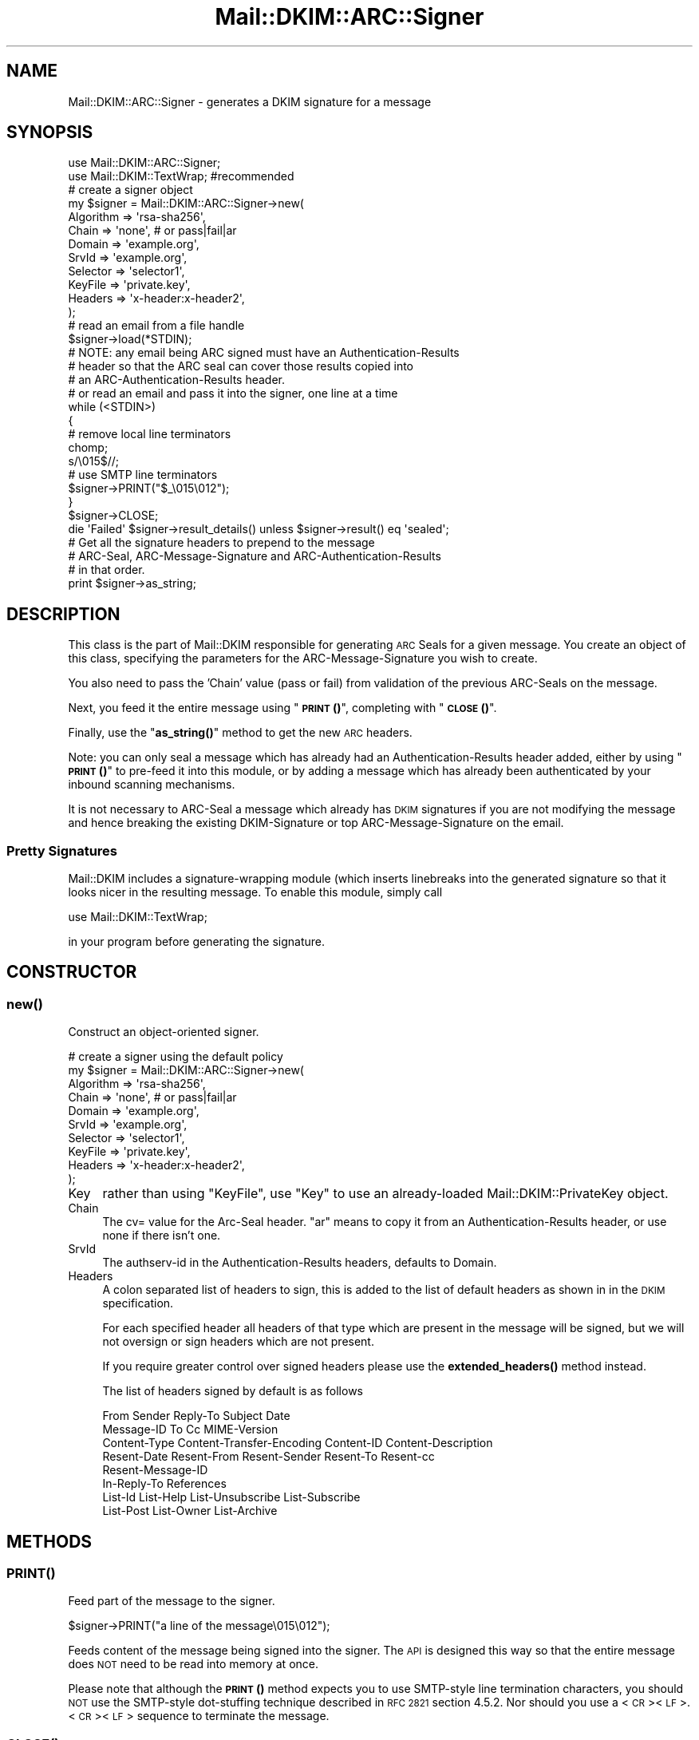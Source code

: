 .\" Automatically generated by Pod::Man 4.10 (Pod::Simple 3.35)
.\"
.\" Standard preamble:
.\" ========================================================================
.de Sp \" Vertical space (when we can't use .PP)
.if t .sp .5v
.if n .sp
..
.de Vb \" Begin verbatim text
.ft CW
.nf
.ne \\$1
..
.de Ve \" End verbatim text
.ft R
.fi
..
.\" Set up some character translations and predefined strings.  \*(-- will
.\" give an unbreakable dash, \*(PI will give pi, \*(L" will give a left
.\" double quote, and \*(R" will give a right double quote.  \*(C+ will
.\" give a nicer C++.  Capital omega is used to do unbreakable dashes and
.\" therefore won't be available.  \*(C` and \*(C' expand to `' in nroff,
.\" nothing in troff, for use with C<>.
.tr \(*W-
.ds C+ C\v'-.1v'\h'-1p'\s-2+\h'-1p'+\s0\v'.1v'\h'-1p'
.ie n \{\
.    ds -- \(*W-
.    ds PI pi
.    if (\n(.H=4u)&(1m=24u) .ds -- \(*W\h'-12u'\(*W\h'-12u'-\" diablo 10 pitch
.    if (\n(.H=4u)&(1m=20u) .ds -- \(*W\h'-12u'\(*W\h'-8u'-\"  diablo 12 pitch
.    ds L" ""
.    ds R" ""
.    ds C` ""
.    ds C' ""
'br\}
.el\{\
.    ds -- \|\(em\|
.    ds PI \(*p
.    ds L" ``
.    ds R" ''
.    ds C`
.    ds C'
'br\}
.\"
.\" Escape single quotes in literal strings from groff's Unicode transform.
.ie \n(.g .ds Aq \(aq
.el       .ds Aq '
.\"
.\" If the F register is >0, we'll generate index entries on stderr for
.\" titles (.TH), headers (.SH), subsections (.SS), items (.Ip), and index
.\" entries marked with X<> in POD.  Of course, you'll have to process the
.\" output yourself in some meaningful fashion.
.\"
.\" Avoid warning from groff about undefined register 'F'.
.de IX
..
.nr rF 0
.if \n(.g .if rF .nr rF 1
.if (\n(rF:(\n(.g==0)) \{\
.    if \nF \{\
.        de IX
.        tm Index:\\$1\t\\n%\t"\\$2"
..
.        if !\nF==2 \{\
.            nr % 0
.            nr F 2
.        \}
.    \}
.\}
.rr rF
.\" ========================================================================
.\"
.IX Title "Mail::DKIM::ARC::Signer 3"
.TH Mail::DKIM::ARC::Signer 3 "2019-11-13" "perl v5.28.2" "User Contributed Perl Documentation"
.\" For nroff, turn off justification.  Always turn off hyphenation; it makes
.\" way too many mistakes in technical documents.
.if n .ad l
.nh
.SH "NAME"
Mail::DKIM::ARC::Signer \- generates a DKIM signature for a message
.SH "SYNOPSIS"
.IX Header "SYNOPSIS"
.Vb 2
\&  use Mail::DKIM::ARC::Signer;
\&  use Mail::DKIM::TextWrap;  #recommended
\&
\&  # create a signer object
\&  my $signer = Mail::DKIM::ARC::Signer\->new(
\&                  Algorithm => \*(Aqrsa\-sha256\*(Aq,
\&                  Chain => \*(Aqnone\*(Aq,    # or pass|fail|ar
\&                  Domain => \*(Aqexample.org\*(Aq,
\&                  SrvId => \*(Aqexample.org\*(Aq,
\&                  Selector => \*(Aqselector1\*(Aq,
\&                  KeyFile => \*(Aqprivate.key\*(Aq,
\&                  Headers => \*(Aqx\-header:x\-header2\*(Aq,
\&             );
\&
\&  # read an email from a file handle
\&  $signer\->load(*STDIN);
\&
\&  # NOTE: any email being ARC signed must have an Authentication\-Results
\&  # header so that the ARC seal can cover those results copied into
\&  # an ARC\-Authentication\-Results header.
\&
\&  # or read an email and pass it into the signer, one line at a time
\&  while (<STDIN>)
\&  {
\&      # remove local line terminators
\&      chomp;
\&      s/\e015$//;
\&
\&      # use SMTP line terminators
\&      $signer\->PRINT("$_\e015\e012");
\&  }
\&  $signer\->CLOSE;
\&
\&  die \*(AqFailed\*(Aq $signer\->result_details() unless $signer\->result() eq \*(Aqsealed\*(Aq;
\&
\&  # Get all the signature headers to prepend to the message
\&  # ARC\-Seal, ARC\-Message\-Signature and ARC\-Authentication\-Results
\&  # in that order.
\&  print $signer\->as_string;
.Ve
.SH "DESCRIPTION"
.IX Header "DESCRIPTION"
This class is the part of Mail::DKIM responsible for generating
\&\s-1ARC\s0 Seals for a given message. You create an object of this class,
specifying the parameters for the ARC-Message-Signature you wish to
create.
.PP
You also need to pass the 'Chain' value (pass or fail) from validation
of the previous ARC-Seals on the message.
.PP
Next, you feed it the entire message using \*(L"\s-1\fBPRINT\s0()\fR\*(R", completing
with \*(L"\s-1\fBCLOSE\s0()\fR\*(R".
.PP
Finally, use the \*(L"\fBas_string()\fR\*(R" method to get the new \s-1ARC\s0 headers.
.PP
Note: you can only seal a message which has already had an
Authentication-Results header added, either by using \*(L"\s-1\fBPRINT\s0()\fR\*(R"
to pre-feed it into this module, or by adding a message which has
already been authenticated by your inbound scanning mechanisms.
.PP
It is not necessary to ARC-Seal a message which already has \s-1DKIM\s0
signatures if you are not modifying the message and hence breaking
the existing DKIM-Signature or top ARC-Message-Signature on the email.
.SS "Pretty Signatures"
.IX Subsection "Pretty Signatures"
Mail::DKIM includes a signature-wrapping module (which inserts
linebreaks into the generated signature so that it looks nicer in the
resulting message. To enable this module, simply call
.PP
.Vb 1
\&  use Mail::DKIM::TextWrap;
.Ve
.PP
in your program before generating the signature.
.SH "CONSTRUCTOR"
.IX Header "CONSTRUCTOR"
.SS "\fBnew()\fP"
.IX Subsection "new()"
Construct an object-oriented signer.
.PP
.Vb 10
\&  # create a signer using the default policy
\&  my $signer = Mail::DKIM::ARC::Signer\->new(
\&                  Algorithm => \*(Aqrsa\-sha256\*(Aq,
\&                  Chain => \*(Aqnone\*(Aq,    # or pass|fail|ar
\&                  Domain => \*(Aqexample.org\*(Aq,
\&                  SrvId => \*(Aqexample.org\*(Aq,
\&                  Selector => \*(Aqselector1\*(Aq,
\&                  KeyFile => \*(Aqprivate.key\*(Aq,
\&                  Headers => \*(Aqx\-header:x\-header2\*(Aq,
\&             );
.Ve
.IP "Key" 4
.IX Item "Key"
rather than using \f(CW\*(C`KeyFile\*(C'\fR, use \f(CW\*(C`Key\*(C'\fR to use an already-loaded
Mail::DKIM::PrivateKey object.
.IP "Chain" 4
.IX Item "Chain"
The cv= value for the Arc-Seal header.  \*(L"ar\*(R" means to copy it from
an Authentication-Results header, or use none if there isn't one.
.IP "SrvId" 4
.IX Item "SrvId"
The authserv-id in the Authentication-Results headers, defaults to
Domain.
.IP "Headers" 4
.IX Item "Headers"
A colon separated list of headers to sign, this is added to the list
of default headers as shown in in the \s-1DKIM\s0 specification.
.Sp
For each specified header all headers of that type which are
present in the message will be signed, but we will not oversign
or sign headers which are not present.
.Sp
If you require greater control over signed headers please use
the \fBextended_headers()\fR method instead.
.Sp
The list of headers signed by default is as follows
.Sp
.Vb 8
\&    From Sender Reply\-To Subject Date
\&    Message\-ID To Cc MIME\-Version
\&    Content\-Type Content\-Transfer\-Encoding Content\-ID Content\-Description
\&    Resent\-Date Resent\-From Resent\-Sender Resent\-To Resent\-cc
\&    Resent\-Message\-ID
\&    In\-Reply\-To References
\&    List\-Id List\-Help List\-Unsubscribe List\-Subscribe
\&    List\-Post List\-Owner List\-Archive
.Ve
.SH "METHODS"
.IX Header "METHODS"
.SS "\s-1\fBPRINT\s0()\fP"
.IX Subsection "PRINT()"
Feed part of the message to the signer.
.PP
.Vb 1
\&  $signer\->PRINT("a line of the message\e015\e012");
.Ve
.PP
Feeds content of the message being signed into the signer.
The \s-1API\s0 is designed this way so that the entire message does \s-1NOT\s0 need
to be read into memory at once.
.PP
Please note that although the \s-1\fBPRINT\s0()\fR method expects you to use
SMTP-style line termination characters, you should \s-1NOT\s0 use the
SMTP-style dot-stuffing technique described in \s-1RFC 2821\s0 section 4.5.2.
Nor should you use a <\s-1CR\s0><\s-1LF\s0>.<\s-1CR\s0><\s-1LF\s0> sequence to terminate the
message.
.SS "\s-1\fBCLOSE\s0()\fP"
.IX Subsection "CLOSE()"
Call this when finished feeding in the message.
.PP
.Vb 1
\&  $signer\->CLOSE;
.Ve
.PP
This method finishes the canonicalization process, computes a hash,
and generates a signature.
.SS "\fBextended_headers()\fP"
.IX Subsection "extended_headers()"
This method overrides the headers to be signed and allows more
control than is possible with the Headers property in the constructor.
.PP
The method expects a HashRef to be passed in.
.PP
The Keys are the headers to sign, and the values are either the
number of headers of that type to sign, or the special values
\&'*' and '+'.
.PP
* will sign \s-1ALL\s0 headers of that type present in the message.
.PP
+ will sign \s-1ALL + 1\s0 headers of that type present in the message
to prevent additional headers being added.
.PP
You may override any of the default headers by including them
in the hashref, and disable them by giving them a 0 value.
.PP
Keys are case insensitive with the values being added upto the
highest value.
.PP
.Vb 6
\&    Headers => {
\&        \*(AqX\-test\*(Aq  => \*(Aq*\*(Aq,
\&        \*(Aqx\-test\*(Aq  => \*(Aq1\*(Aq,
\&        \*(AqSubject\*(Aq => \*(Aq+\*(Aq,
\&        \*(AqSender\*(Aq  => 0,
\&    },
.Ve
.SS "\fBadd_signature()\fP"
.IX Subsection "add_signature()"
Used by signer policy to create a new signature.
.PP
.Vb 1
\&  $signer\->add_signature(new Mail::DKIM::Signature(...));
.Ve
.PP
Signer policies can use this method to specify complete parameters for
the signature to add, including what type of signature. For more information,
see Mail::DKIM::SignerPolicy.
.SS "\fBalgorithm()\fP"
.IX Subsection "algorithm()"
Get or set the selected algorithm.
.PP
.Vb 1
\&  $alg = $signer\->algorithm;
\&
\&  $signer\->algorithm(\*(Aqrsa\-sha256\*(Aq);
.Ve
.SS "\fBdomain()\fP"
.IX Subsection "domain()"
Get or set the selected domain.
.PP
.Vb 1
\&  $alg = $signer\->domain;
\&
\&  $signer\->domain(\*(Aqexample.org\*(Aq);
.Ve
.SS "\fBload()\fP"
.IX Subsection "load()"
Load the entire message from a file handle.
.PP
.Vb 1
\&  $signer\->load($file_handle);
.Ve
.PP
Reads a complete message from the designated file handle,
feeding it into the signer.  The message must use <\s-1CRLF\s0> line
terminators (same as the \s-1SMTP\s0 protocol).
.SS "\fBheaders()\fP"
.IX Subsection "headers()"
Determine which headers to put in signature.
.PP
.Vb 1
\&  my $headers = $signer\->headers;
.Ve
.PP
This is a string containing the names of the header fields that
will be signed, separated by colons.
.SS "\fBkey()\fP"
.IX Subsection "key()"
Get or set the private key object.
.PP
.Vb 1
\&  my $key = $signer\->key;
\&
\&  $signer\->key(Mail::DKIM::PrivateKey\->load(File => \*(Aqprivate.key\*(Aq));
.Ve
.PP
The key object can be any object that implements the
\&\fBsign_digest()\fR method.
(Providing your own object can be useful if your actual keys
are stored out-of-process.)
.PP
If you use this method to specify a private key,
do not use \*(L"\fBkey_file()\fR\*(R".
.SS "\fBkey_file()\fP"
.IX Subsection "key_file()"
Get or set the filename containing the private key.
.PP
.Vb 1
\&  my $filename = $signer\->key_file;
\&
\&  $signer\->key_file(\*(Aqprivate.key\*(Aq);
.Ve
.PP
If you use this method to specify a private key file,
do not use \*(L"\fBkey()\fR\*(R".
.SS "\fBmessage_originator()\fP"
.IX Subsection "message_originator()"
Access the \*(L"From\*(R" header.
.PP
.Vb 1
\&  my $address = $signer\->message_originator;
.Ve
.PP
Returns the \*(L"originator address\*(R" found in the message, as a
Mail::Address object.
This is typically the (first) name and email address found in the
From: header. If there is no From: header,
then an empty Mail::Address object is returned.
.PP
To get just the email address part, do:
.PP
.Vb 1
\&  my $email = $signer\->message_originator\->address;
.Ve
.PP
See also \*(L"\fBmessage_sender()\fR\*(R".
.SS "\fBmessage_sender()\fP"
.IX Subsection "message_sender()"
Access the \*(L"From\*(R" or \*(L"Sender\*(R" header.
.PP
.Vb 1
\&  my $address = $dkim\->message_sender;
.Ve
.PP
Returns the \*(L"sender\*(R" found in the message, as a Mail::Address object.
This is typically the (first) name and email address found in the
Sender: header. If there is no Sender: header, it is the first name and
email address in the From: header. If neither header is present,
then an empty Mail::Address object is returned.
.PP
To get just the email address part, do:
.PP
.Vb 1
\&  my $email = $dkim\->message_sender\->address;
.Ve
.PP
The \*(L"sender\*(R" is the mailbox of the agent responsible for the actual
transmission of the message. For example, if a secretary were to send a
message for another person, the \*(L"sender\*(R" would be the secretary and
the \*(L"originator\*(R" would be the actual author.
.SS "\fBselector()\fP"
.IX Subsection "selector()"
Get or set the current key selector.
.PP
.Vb 1
\&  $alg = $dkim\->selector;
\&
\&  $dkim\->selector(\*(Aqalpha\*(Aq);
.Ve
.SS "\fBsignatures()\fP"
.IX Subsection "signatures()"
Access list of generated signature objects.
.PP
.Vb 1
\&  my @signatures = $dkim\->signatures;
.Ve
.PP
Returns all generated signatures, as a list.
.SS "\fBas_string()\fP"
.IX Subsection "as_string()"
Returns the new \s-1ARC\s0 headers
.PP
.Vb 1
\&  my $pre_headers = $signer\->as_string();
.Ve
.PP
The headers are separated by \e015\e012 (\s-1SMTP\s0 line separator) including
a trailing separator, so can be directly injected in front of the raw
message.
.SS "\fBas_strings()\fP"
.IX Subsection "as_strings()"
Returns the new \s-1ARC\s0 headers
.PP
.Vb 1
\&  my @pre_headers = $signer\->as_string();
.Ve
.PP
The headers are returned as a list so you can add whatever line ending
your local \s-1MTA\s0 prefers.
.SH "AUTHOR"
.IX Header "AUTHOR"
Bron Gondwana, <brong@fastmailteam.com>
.SH "COPYRIGHT AND LICENSE"
.IX Header "COPYRIGHT AND LICENSE"
Copyright (C) 2017 FastMail Pty Ltd
.PP
This library is free software; you can redistribute it and/or modify
it under the same terms as Perl itself, either Perl version 5.8.6 or,
at your option, any later version of Perl 5 you may have available.
